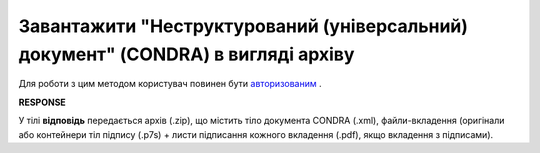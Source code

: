#######################################################################################################
**Завантажити "Неструктурований (універсальний) документ" (CONDRA) в вигляді архіву**
#######################################################################################################

Для роботи з цим методом користувач повинен бути `авторизованим <https://wiki.edin.ua/uk/latest/integration_2_0/APIv2/Methods/Authorization.html>`__ .

.. csv-table:: 
  :file: GetCondraFile.csv
  :widths:  10, 41
  :stub-columns: 0

**RESPONSE**

У тілі **відповідь** передається архів (.zip), що містить тіло документа CONDRA (.xml), файли-вкладення (оригінали або контейнери тіл підпису (.p7s) + листи підписання кожного вкладення (.pdf), якщо вкладення з підписами).

